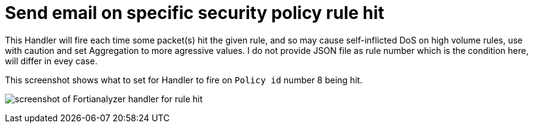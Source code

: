 = Send email on specific security policy rule hit

This Handler will fire each time some packet(s) hit the given rule, and so may cause self-inflicted DoS on high volume rules, use with caution and set Aggregation to more agressive values. I do not provide JSON file as rule number which is the condition here, will differ in evey case.

This screenshot shows what to set for Handler to fire on `Policy id` number 8 being hit.

image:x-email-alert-on-specific-policy-hit.png[screenshot of Fortianalyzer handler for rule hit]

